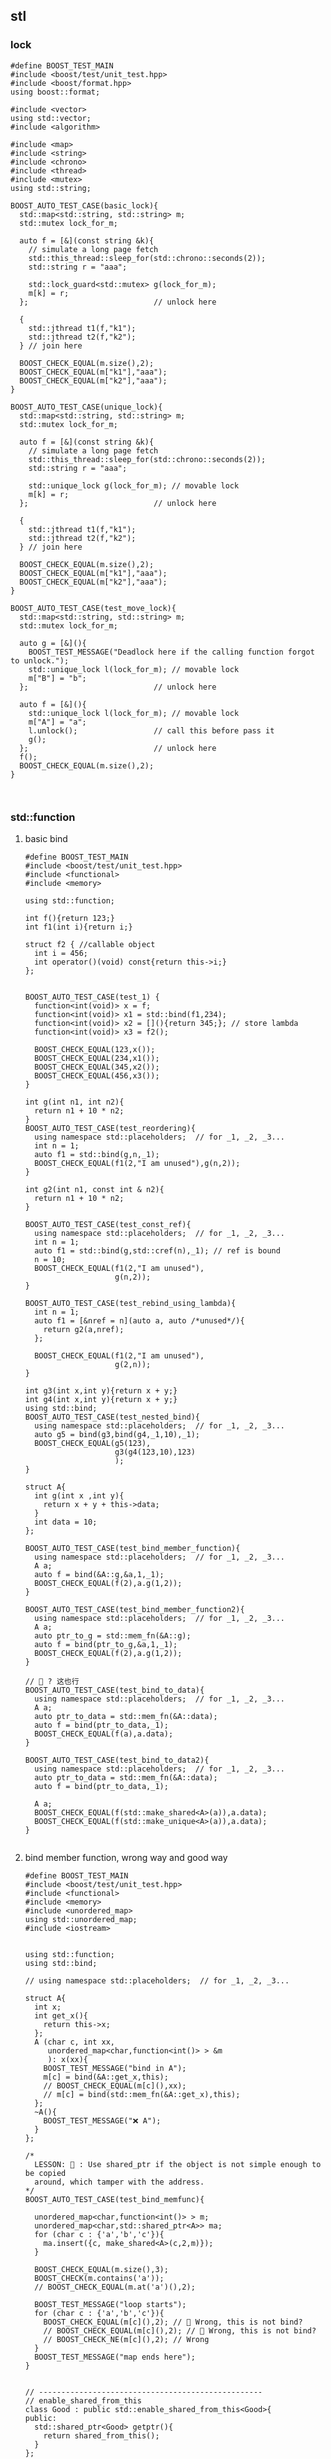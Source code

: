 ** stl
*** lock
#+begin_src c++
#define BOOST_TEST_MAIN
#include <boost/test/unit_test.hpp>
#include <boost/format.hpp>
using boost::format;

#include <vector>
using std::vector;
#include <algorithm>

#include <map>
#include <string>
#include <chrono>
#include <thread>
#include <mutex>
using std::string;

BOOST_AUTO_TEST_CASE(basic_lock){
  std::map<std::string, std::string> m;
  std::mutex lock_for_m;

  auto f = [&](const string &k){
    // simulate a long page fetch
    std::this_thread::sleep_for(std::chrono::seconds(2));
    std::string r = "aaa";

    std::lock_guard<std::mutex> g(lock_for_m);
    m[k] = r;
  };                            // unlock here

  {
    std::jthread t1(f,"k1");
    std::jthread t2(f,"k2");
  } // join here

  BOOST_CHECK_EQUAL(m.size(),2);
  BOOST_CHECK_EQUAL(m["k1"],"aaa");
  BOOST_CHECK_EQUAL(m["k2"],"aaa");
}

BOOST_AUTO_TEST_CASE(unique_lock){
  std::map<std::string, std::string> m;
  std::mutex lock_for_m;

  auto f = [&](const string &k){
    // simulate a long page fetch
    std::this_thread::sleep_for(std::chrono::seconds(2));
    std::string r = "aaa";

    std::unique_lock g(lock_for_m); // movable lock
    m[k] = r;
  };                            // unlock here

  {
    std::jthread t1(f,"k1");
    std::jthread t2(f,"k2");
  } // join here

  BOOST_CHECK_EQUAL(m.size(),2);
  BOOST_CHECK_EQUAL(m["k1"],"aaa");
  BOOST_CHECK_EQUAL(m["k2"],"aaa");
}

BOOST_AUTO_TEST_CASE(test_move_lock){
  std::map<std::string, std::string> m;
  std::mutex lock_for_m;

  auto g = [&](){
    BOOST_TEST_MESSAGE("Deadlock here if the calling function forgot to unlock.");
    std::unique_lock l(lock_for_m); // movable lock
    m["B"] = "b";
  };                            // unlock here

  auto f = [&](){
    std::unique_lock l(lock_for_m); // movable lock
    m["A"] = "a";
    l.unlock();                 // call this before pass it
    g();
  };                            // unlock here
  f();
  BOOST_CHECK_EQUAL(m.size(),2);
}


#+end_src
*** std::function
**** basic bind
#+begin_src c++
#define BOOST_TEST_MAIN
#include <boost/test/unit_test.hpp>
#include <functional>
#include <memory>

using std::function;

int f(){return 123;}
int f1(int i){return i;}

struct f2 { //callable object
  int i = 456;
  int operator()(void) const{return this->i;}
};


BOOST_AUTO_TEST_CASE(test_1) {
  function<int(void)> x = f;
  function<int(void)> x1 = std::bind(f1,234);
  function<int(void)> x2 = [](){return 345;}; // store lambda
  function<int(void)> x3 = f2();

  BOOST_CHECK_EQUAL(123,x());
  BOOST_CHECK_EQUAL(234,x1());
  BOOST_CHECK_EQUAL(345,x2());
  BOOST_CHECK_EQUAL(456,x3());
}

int g(int n1, int n2){
  return n1 + 10 * n2;
}
BOOST_AUTO_TEST_CASE(test_reordering){
  using namespace std::placeholders;  // for _1, _2, _3...
  int n = 1;
  auto f1 = std::bind(g,n,_1);
  BOOST_CHECK_EQUAL(f1(2,"I am unused"),g(n,2));
}

int g2(int n1, const int & n2){
  return n1 + 10 * n2;
}

BOOST_AUTO_TEST_CASE(test_const_ref){
  using namespace std::placeholders;  // for _1, _2, _3...
  int n = 1;
  auto f1 = std::bind(g,std::cref(n),_1); // ref is bound
  n = 10;
  BOOST_CHECK_EQUAL(f1(2,"I am unused"),
                    g(n,2));
}

BOOST_AUTO_TEST_CASE(test_rebind_using_lambda){
  int n = 1;
  auto f1 = [&nref = n](auto a, auto /*unused*/){
    return g2(a,nref);
  };

  BOOST_CHECK_EQUAL(f1(2,"I am unused"),
                    g(2,n));
}

int g3(int x,int y){return x + y;}
int g4(int x,int y){return x + y;}
using std::bind;
BOOST_AUTO_TEST_CASE(test_nested_bind){
  using namespace std::placeholders;  // for _1, _2, _3...
  auto g5 = bind(g3,bind(g4,_1,10),_1);
  BOOST_CHECK_EQUAL(g5(123),
                    g3(g4(123,10),123)
                    );
}

struct A{
  int g(int x ,int y){
    return x + y + this->data;
  }
  int data = 10;
};

BOOST_AUTO_TEST_CASE(test_bind_member_function){
  using namespace std::placeholders;  // for _1, _2, _3...
  A a;
  auto f = bind(&A::g,&a,1,_1);
  BOOST_CHECK_EQUAL(f(2),a.g(1,2));
}

BOOST_AUTO_TEST_CASE(test_bind_member_function2){
  using namespace std::placeholders;  // for _1, _2, _3...
  A a;
  auto ptr_to_g = std::mem_fn(&A::g);
  auto f = bind(ptr_to_g,&a,1,_1);
  BOOST_CHECK_EQUAL(f(2),a.g(1,2));
}

// 🦜 ? 这也行
BOOST_AUTO_TEST_CASE(test_bind_to_data){
  using namespace std::placeholders;  // for _1, _2, _3...
  A a;
  auto ptr_to_data = std::mem_fn(&A::data);
  auto f = bind(ptr_to_data,_1);
  BOOST_CHECK_EQUAL(f(a),a.data);
}

BOOST_AUTO_TEST_CASE(test_bind_to_data2){
  using namespace std::placeholders;  // for _1, _2, _3...
  auto ptr_to_data = std::mem_fn(&A::data);
  auto f = bind(ptr_to_data,_1);

  A a;
  BOOST_CHECK_EQUAL(f(std::make_shared<A>(a)),a.data);
  BOOST_CHECK_EQUAL(f(std::make_unique<A>(a)),a.data);
}

#+end_src
**** bind member function, wrong way and good way
#+begin_src c++
  #define BOOST_TEST_MAIN
  #include <boost/test/unit_test.hpp>
  #include <functional>
  #include <memory>
  #include <unordered_map>
  using std::unordered_map;
  #include <iostream>


  using std::function;
  using std::bind;

  // using namespace std::placeholders;  // for _1, _2, _3...

  struct A{
    int x;
    int get_x(){
      return this->x;
    };
    A (char c, int xx,
       unordered_map<char,function<int()> > &m
       ): x(xx){
      BOOST_TEST_MESSAGE("bind in A");
      m[c] = bind(&A::get_x,this);
      // BOOST_CHECK_EQUAL(m[c](),xx);
      // m[c] = bind(std::mem_fn(&A::get_x),this);
    };
    ~A(){
      BOOST_TEST_MESSAGE("❌️ A");
    }
  };

  /*
    LESSON: 🦜 : Use shared_ptr if the object is not simple enough to be copied
    around, which tamper with the address.
  ,*/
  BOOST_AUTO_TEST_CASE(test_bind_memfunc){

    unordered_map<char,function<int()> > m;
    unordered_map<char,std::shared_ptr<A>> ma;
    for (char c : {'a','b','c'}){
      ma.insert({c, make_shared<A>(c,2,m)});
    }

    BOOST_CHECK_EQUAL(m.size(),3);
    BOOST_CHECK(m.contains('a'));
    // BOOST_CHECK_EQUAL(m.at('a')(),2);

    BOOST_TEST_MESSAGE("loop starts");
    for (char c : {'a','b','c'}){
      BOOST_CHECK_EQUAL(m[c](),2); // 🦜 Wrong, this is not bind?
      // BOOST_CHECK_EQUAL(m[c](),2); // 🦜 Wrong, this is not bind?
      // BOOST_CHECK_NE(m[c](),2); // Wrong
    }
    BOOST_TEST_MESSAGE("map ends here");
  }


  // --------------------------------------------------
  // enable_shared_from_this
  class Good : public std::enable_shared_from_this<Good>{
  public:
    std::shared_ptr<Good> getptr(){
      return shared_from_this();
    }
  };

  class Best : public std::enable_shared_from_this<Best>{
  public:
    std::shared_ptr<Best> getptr(){
      return shared_from_this();
    }
    // No public constructor, only a factory function,
    // so there's no way to have getptr return nullptr.
    [[nodiscard]] static std::shared_ptr<Best> create(){
      // Not using std::make_shared<Best> because the c'tor is private.
      return std::shared_ptr<Best>(new Best());
    }
  private:
    Best() = default;
  };

  struct Bad{
    std::shared_ptr<Bad> getptr(){
      return std::shared_ptr<Bad>(this);
    }
    ~Bad() { std::cout << "Bad::~Bad() called\n"; }
  };

  using std::make_shared;
  using std::shared_ptr;
  BOOST_AUTO_TEST_CASE(test_good){
    // Good: the two shared_ptr's share the same object
    std::shared_ptr<Good> good0 = std::make_shared<Good>();
    std::shared_ptr<Good> good1 = good0->getptr();
    BOOST_CHECK_EQUAL(good1.use_count(),2);
  }

  BOOST_AUTO_TEST_CASE(test_misuse_good){
    // 🐢 Bad: shared_from_this is called without having std::shared_ptr owning the caller
    // 🦜 : Oh, so the getPtr() is only supposed to be used by shared_ptr<>
    BOOST_CHECK_THROW(
                      {
                        Good not_so_good;
                        std::shared_ptr<Good> gp1 = not_so_good.getptr();
                      }
                      ,std::bad_weak_ptr); // undefined behavior until C++17
  }

  BOOST_AUTO_TEST_CASE(test_best){
    // Best: Same but can't stack-allocate it:
    shared_ptr<Best> best0 = Best::create();
    shared_ptr<Best> best1 = best0->getptr();
    BOOST_CHECK_EQUAL(best1.use_count(),2);
    // std::cout << "best1.use_count() = " << best1.use_count() << '\n';
    // Best stackBest; // <- Will not compile because Best::Best() is private.
  }

  BOOST_AUTO_TEST_CASE(test_best2){
    // Best: Same but can't stack-allocate it:
    shared_ptr<Best> best0 = Best::create();
    shared_ptr<Best> best1 = best0->shared_from_this();
    BOOST_CHECK_EQUAL(best1.use_count(),2);

    // std::cout << "best1.use_count() = " << best1.use_count() << '\n';
    // Best stackBest; // <- Will not compile because Best::Best() is private.
  }

  // BOOST_AUTO_TEST_CASE(test_bad){
  //   // Bad, each shared_ptr thinks it's the only owner of the object
  //   std::shared_ptr<Bad> bad0 = std::make_shared<Bad>();
  //   std::shared_ptr<Bad> bad1 = bad0->getptr();
  //   // std::cout << "bad1.use_count() = " << bad1.use_count() << '\n';
  // } // double free or corruption

  // --------------------------------------------------
  // Use shared_ptr to bind A

  class B : public std::enable_shared_from_this<B>{
  public:
    int x;
    int get_x(){
      return this->x;
    };

    std::shared_ptr<B> getptr(){
      return shared_from_this();
    }
    // No public constructor, only a factory function,
    // so there's no way to have getptr return nullptr.
    [[nodiscard]] static std::shared_ptr<B> create(char c, int xx, unordered_map<char,function<int()> > &m){
      // Not using std::make_shared<B> because the c'tor is private.
      return std::shared_ptr<B>(new B(c,xx,m));
    }
    ~B(){
      BOOST_TEST_MESSAGE("❌️ B");
    }
  private:
    B (char c, int xx,
       unordered_map<char,function<int()> > &m
       ): x(xx){
      BOOST_TEST_MESSAGE("bind in B");
      m[c] = bind(&B::get_x,this); // OK
      // m[c] = bind(&B::get_x,getptr()); // throw std::bad_weak_ptr
    };
  };

  BOOST_AUTO_TEST_CASE(test_bind_memfunc_native_shared_ptr){

    unordered_map<char,function<int()> > m;
    unordered_map<char,std::shared_ptr<B>> ma;
    for (char c : {'a','b','c'}){
      ma.insert({c, B::create(c,2,m)});
    }

    BOOST_CHECK_EQUAL(m.size(),3);
    BOOST_CHECK(m.contains('a'));

    BOOST_TEST_MESSAGE("loop starts");
    for (char c : {'a','b','c'}){
      BOOST_CHECK_EQUAL(m[c](),2); // 🦜 Wrong, this is not bind?
      // BOOST_CHECK_EQUAL(m[c](),2); // 🦜 Wrong, this is not bind?
      // BOOST_CHECK_NE(m[c](),2); // Wrong
    }
    BOOST_TEST_MESSAGE("map ends here");
  }
#+end_src
*** atomic
#+begin_src c++
#define BOOST_TEST_MAIN
#include <boost/test/unit_test.hpp>
#include <boost/format.hpp>
using boost::format;

#include <atomic>
#include <thread>
#include <vector>

// with and without atomic

BOOST_AUTO_TEST_CASE(test_basic_atomic){
  std::atomic_int acnt;
  int cnt;
  auto f = [&acnt,&cnt](){
    for (int n = 0; n < 1e3; ++n){
      ++acnt;
      ++cnt;
      // Note: for this example, relaxed memory order
      // is sufficient, e.g. acnt.fetch_add(1, std::memory_order_relaxed);
    }
  };

  {
    std::vector<std::jthread> pool;
    for (int n = 0; n < 10; ++n)
      pool.emplace_back(f);
  } // joins here
  BOOST_CHECK_EQUAL(acnt,1e4);  // acnt is incremented sanely
  BOOST_CHECK_NE(cnt,1e4);      // cnt is crazy
}

BOOST_AUTO_TEST_CASE(test_bool_atomic){
  // ALL atomic
  std::atomic_flag b = ATOMIC_FLAG_INIT;
  BOOST_CHECK_EQUAL(b.test(),false);

  BOOST_CHECK_EQUAL(b.test_and_set(),false); // set to true, return current
  BOOST_CHECK_EQUAL(b.test_and_set(),true); // set to true, return current
  BOOST_CHECK_EQUAL(b.test(),true);

  b.clear();                    // set to false
  BOOST_CHECK_EQUAL(b.test(),false);
}

#+end_src
*** bit_cast (C++20)
#+begin_src c++
#include <bit>

using std::bit_cast;
BOOST_AUTO_TEST_CASE(test_basic_bit_cast){
  constexpr double f64 = 19880124.0;
  constexpr auto u64 = bit_cast<std::uint64_t>(f64);

  BOOST_CHECK_EQUAL(bit_cast<double>(u64),f64); // round trip
}

BOOST_AUTO_TEST_CASE(test_char_bit_cast){
  char c = uint8_t{60};
  uint8_t b = bit_cast<uint8_t>(c);
  BOOST_CHECK_EQUAL(b,60);
}


#+end_src

* End
# Local Variables:
# org-what-lang-is-for: "c++"
# End:

